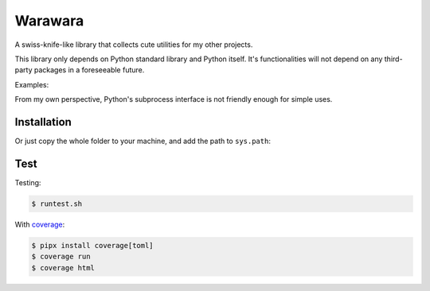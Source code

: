 ===============================================================================
Warawara
===============================================================================
A swiss-knife-like library that collects cute utilities for my other projects.

This library only depends on Python standard library and Python itself.
It's functionalities will not depend on any third-party packages in a foreseeable future.

Examples:

..  code::python3

    # color strings
    import warawara
    warawara.orange('TEXT')   # \e[38;5;208mTEXT\e[m

    # Invoke external commands and receive the result
    p = warawara.run(['seq', '5'])
    p.stdout.lines  # ['1', '2', '3', '4', '5']

    # Invoke external commands and receive the result in a non-blocking manner
    p1 = warawara.command(['seq', '5'])

    def func(streams, *args):
        for line in streams[0]:
            streams[1].writeline('wara: {}'.format(line))

    p2 = warawara.command(func, stdin=True)

    warawara.pipe(p1.stdout, p2.stdin)
    p1.run()
    p2.run()
    p2.stdout.lines   # ['wara: 1', 'wara: 2', 'wara: 3', 'wara: 4', 'wara: 5']


From my own perspective, Python's subprocess interface is not friendly enough
for simple uses.


Installation
-----------------------------------------------------------------------------

..  code::shell

    $ pip3 install warawara


Or just copy the whole folder to your machine, and add the path to ``sys.path``:

..  code::python3

    import sys
    sys.path.insert(0, '/Users/cychih/bin/.repo/warawara')
    import warawara


Test
-----------------------------------------------------------------------------

Testing:

..  code:: shell

    $ runtest.sh

With coverage_:

..  code:: shell

    $ pipx install coverage[toml]
    $ coverage run
    $ coverage html

.. _coverage: https://coverage.readthedocs.io/en/latest/index.html
